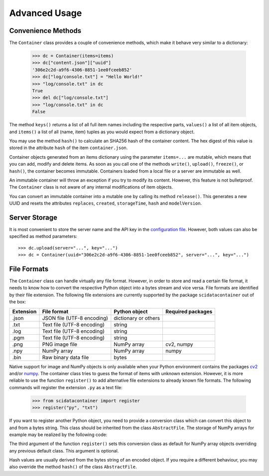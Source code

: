 Advanced Usage
==============

Convenience Methods
-------------------

The ``Container`` class provides a couple of convenience methods, which make it behave very similar to a dictionary:

	>>> dc = Container(items=items)
	>>> dc["content.json"]["uuid"]
	'306e2c2d-a9f6-4306-8851-1ee0fceeb852'
	>>> dc["log/console.txt"] = "Hello World!"
	>>> "log/console.txt" in dc
	True
	>>> del dc["log/console.txt"]
	>>> "log/console.txt" in dc
	False

The method ``keys()`` returns a list of all full item names including the respective parts, ``values()`` a list of all item objects, and ``items()`` a list of all (name, item) tuples as you would expect from a dictionary object.

You may use the method ``hash()`` to calculate an SHA256 hash of the container content. The hex digest of this value is stored in the attribute ``hash`` of the item ``container.json``.

Container objects generated from an items dictionary using the parameter ``items=...`` are mutable, which means that you can add, modify and delete items. As soon as you call one of the methods ``write()``, ``upload()``, ``freeze()``, or ``hash()``, the container becomes immutable. Containers loaded from a local file or a server are immutable as well.

An immutable container will throw an exception if you try to modify its content. However, this feature is not bulletproof. The ``Container`` class is not aware of any internal modifications of item objects.

You can convert an immutable container into a mutable one by calling its method ``release()``.
This generates a new UUID and resets the attributes ``replaces``, ``created``, ``storageTime``, ``hash`` and ``modelVersion``.


Server Storage
--------------

It is most convenient to store the server name and the API key in the `configuration file <../configuration.html#scidata>`_. 
However, both values can also be specified as method parameters::

    >>> dc.upload(server="...", key="...")
    >>> dc = Container(uuid="306e2c2d-a9f6-4306-8851-1ee0fceeb852", server="...", key="...")


File Formats
------------

The ``Container`` class can handle virtually any file format. However, in order to store and read a certain file format, it needs to know how to convert the respective Python object into a bytes stream and vice versa. File formats are identified by their file extension. The following file extensions are currently supported by the package ``scidatacontainer`` out of the box:

.. csv-table:: 
	:header: Extension, File format, Python object, Required packages

	.json, JSON file (UTF-8 encoding), dictionary or others,
	.txt, Text file (UTF-8 encoding), string,
	.log, Text file (UTF-8 encoding), string,
	.pgm, Text file (UTF-8 encoding), string,
	.png, PNG image file,  NumPy array, "cv2, numpy"
	.npy, NumPy array, NumPy array, numpy
	.bin, Raw binary data file, bytes,

Native support for image and NumPy objects is only available when your Python environment contains the packages `cv2 <https://pypi.org/project/opencv-python/>`_ and/or `numpy <https://pypi.org/project/numpy/>`_. The container class tries to guess the format of items with unknown extension. However, it is more reliable to use the function ``register()`` to add alternative file extensions to already known file formats. The following commands will register the extension ``.py`` as a text file:

	>>> from scidatacontainer import register
	>>> register("py", "txt")

If you want to register another Python object, you need to provide a conversion class which can convert this object to and from a bytes string. This class should be inherited from the class ``AbstractFile``. The storage of NumPy arrays for example may be realized by the following code:

.. code-block:: python
  :linenos:

  import io
  
  import numpy as np
  from scidatacontainer import AbstractFile, register
  
  
  class NpyFile(AbstractFile):
      """Data conversion class for NumPy arrays (ndarray)."""
  
      allow_pickle = False
  
      def encode(self):
          """Convert NumPy array to bytes string."""
  
          with io.BytesIO() as fp:
              np.save(fp, self.data, allow_pickle=self.allow_pickle)
              fp.seek(0)
              data = fp.read()
          return data
  
      def decode(self, data):
          """Decode NumPy array from bytes string."""
  
          with io.BytesIO() as fp:
              fp.write(data)
              fp.seek(0)
              self.data = np.load(fp, allow_pickle=self.allow_pickle)
  
  
  register("npy", NpyFile, np.ndarray)

The third argument of the function ``register()`` sets this conversion class as default for NumPy array objects overriding any previous default class. This argument is optional.

Hash values are usually derived from the bytes string of an encoded object. If you require a different behaviour, you may also override the method ``hash()`` of the class ``AbstractFile``.
